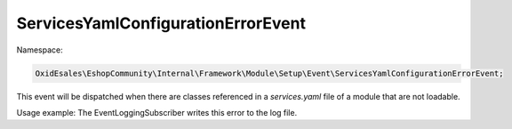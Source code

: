 ServicesYamlConfigurationErrorEvent
===================================

Namespace:

.. code-block:: php

	OxidEsales\EshopCommunity\Internal\Framework\Module\Setup\Event\ServicesYamlConfigurationErrorEvent;

This event will be dispatched when there are classes referenced in a `services.yaml` file of a module
that are not loadable.

Usage example: The EventLoggingSubscriber writes this error to the log file.

